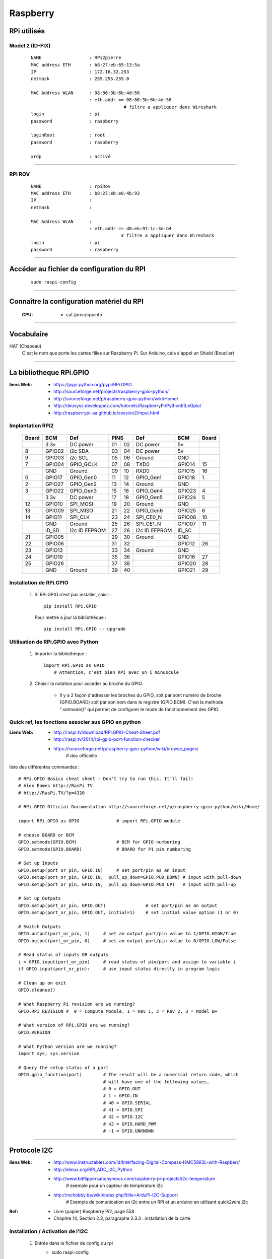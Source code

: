 =========
Raspberry
=========

RPi utilisés
============

Model 2 (ID-FIX)
----------------

    ::

      NAME                  : RPi2pierre
      MAC address ETH       : b8:27:eb:65:13:5a
      IP                    : 172.16.32.253
      netmask               : 255.255.255.0

      MAC Address WLAN      : 08:86:3b:6b:4d:58
                            : eth.addr == 08:86:3b:6b:4d:58
                                         # filtre a appliquer dans Wireshark
      login                 : pi
      password              : raspberry

      loginRoot             : root
      password              : raspberry

      xrdp                  : activé

------------------------------------------------------------------------------------------

RPI ROV
-------
    ::

      NAME                  : rpiRov
      MAC address ETH       : b8:27:eb:e0:4b:93
      IP                    : 
      netmask               : 

      MAC Address WLAN      : 
                            : eth.addr == d8:eb:97:1c:3e:b4
                                        # filtre a appliquer dans Wireshark
      login                 : pi
      password              : raspberry

------------------------------------------------------------------------------------------

Accéder au fichier de configuration du RPI
==========================================
    ::
    
        sudo raspi-config

------------------------------------------------------------------------------------------

Connaître la configuration matériel du RPI
==========================================

  :CPU:                 * cat /proc/cpuinfo

------------------------------------------------------------------------------------------

Vocabulaire
===========

HAT (Chapeau)
            C'est le nom que porte les cartes filles sur Raspberry Pi.
            Sur Arduino, cela s'appel un Shield (Bouclier)

------------------------------------------------------------------------------------------

La bibliotheque RPi.GPIO
========================

:liens Web:
            * https://pypi.python.org/pypi/RPi.GPIO
            * http://sourceforge.net/projects/raspberry-gpio-python/
            * http://sourceforge.net/p/raspberry-gpio-python/wiki/Home/
            * http://deusyss.developpez.com/tutoriels/RaspberryPi/PythonEtLeGpio/
            * http://raspberrypi-aa.github.io/session2/input.html
                    
Implantation RPi2
-----------------

    +-------+--------+---------------+---------+---------------+--------+-------+
    | Board |  BCM   |     Def       |  PINS   |      Def      |  BCM   | Board |
    +=======+========+===============+====+====+===============+========+=======+
    |       | 3.3v   | DC power      | 01 | 02 | DC power      | 5v     |       |
    +-------+--------+---------------+----+----+---------------+--------+-------+
    |   8   | GPIO02 | i2c SDA       | 03 | 04 | DC power      | 5v     |       |
    +-------+--------+---------------+----+----+---------------+--------+-------+
    |   9   | GPIO03 | i2c SCL       | 05 | 06 | Ground        | GND    |       |
    +-------+--------+---------------+----+----+---------------+--------+-------+
    |   7   | GPIO04 | GPIO_GCLK     | 07 | 08 | TXD0          | GPIO14 |  15   |
    +-------+--------+---------------+----+----+---------------+--------+-------+
    |       | GND    | Ground        | 09 | 10 | RXD0          | GPIO15 |  16   |
    +-------+--------+---------------+----+----+---------------+--------+-------+
    |   0   | GPIO17 | GPIO_Gen0     | 11 | 12 | GPIO_Gen1     | GPIO18 |  1    |
    +-------+--------+---------------+----+----+---------------+--------+-------+
    |   2   | GPIO27 | GPIO_Gen2     | 13 | 14 | Ground        | GND    |       |
    +-------+--------+---------------+----+----+---------------+--------+-------+
    |   3   | GPIO22 | GPIO_Gen3     | 15 | 16 | GPIO_Gen4     | GPIO23 |  4    |
    +-------+--------+---------------+----+----+---------------+--------+-------+
    |       | 3.3v   | DC power      | 17 | 18 | GPIO_Gen5     | GPIO24 |  5    |
    +-------+--------+---------------+----+----+---------------+--------+-------+
    |   12  | GPIO10 | SPI_MOSI      | 19 | 20 | Ground        | GND    |       |
    +-------+--------+---------------+----+----+---------------+--------+-------+
    |   13  | GPIO09 | SPI_MISO      | 21 | 22 | GPIO_Gen6     | GPIO25 |  6    |
    +-------+--------+---------------+----+----+---------------+--------+-------+
    |   14  | GPIO11 | SPI_CLK       | 23 | 24 | SPI_CE0_N     | GPIO08 |  10   |
    +-------+--------+---------------+----+----+---------------+--------+-------+
    |       | GND    | Ground        | 25 | 26 | SPI_CE1_N     | GPIO07 |  11   |
    +-------+--------+---------------+----+----+---------------+--------+-------+
    |       | ID_SD  | i2c ID EEPROM | 27 | 28 | i2c ID EEPROM | ID_SC  |       |
    +-------+--------+---------------+----+----+---------------+--------+-------+
    |   21  | GPIO05 |               | 29 | 30 | Ground        | GND    |       |
    +-------+--------+---------------+----+----+---------------+--------+-------+
    |   22  | GPIO06 |               | 31 | 32 |               | GPIO12 |  26   |
    +-------+--------+---------------+----+----+---------------+--------+-------+
    |   23  | GPIO13 |               | 33 | 34 | Ground        | GND    |       |
    +-------+--------+---------------+----+----+---------------+--------+-------+
    |   24  | GPIO19 |               | 35 | 36 |               | GPIO16 |  27   |
    +-------+--------+---------------+----+----+---------------+--------+-------+
    |   25  | GPIO26 |               | 37 | 38 |               | GPIO20 |  28   |
    +-------+--------+---------------+----+----+---------------+--------+-------+
    |       | GND    | Ground        | 39 | 40 |               | GPIO21 |  29   |
    +-------+--------+---------------+----+----+---------------+--------+-------+

Installation de RPi.GPIO
------------------------

        #.  Si RPi.GPIO n'est pas installer, saisir : ::
            
                pip install RPi.GPIO
            
            Pour mettre à jour la bibliothèque : ::
            
                pip install RPi.GPIO -- upgrade


Utilisation de RPi.GPIO avec Python
-----------------------------------

        #. Importer la bibliothèque : ::
            
                import RPi.GPIO as GPIO
                    # Attention, c'est bien RPi avec un i minuscule

        #. Choisir la notation pour accèder au broche du GPIO.
        
            * Il y a 2 façon d'adresser les broches du GPIO, soit par sont numéro
              de broche (GPIO.BOARD) soit par son nom dans le registre (GPIO.BCM).
              C'est la methode ".setmode()" qui permet de configurer le mode de
              fonctionnement des GPIO.
              
Quick ref, les fonctions associer aux GPIO en python
----------------------------------------------------

:Liens Web:
            * http://raspi.tv/download/RPi.GPIO-Cheat-Sheet.pdf
            * http://raspi.tv/2014/rpi-gpio-port-function-checker
            * https://sourceforge.net/p/raspberry-gpio-python/wiki/browse_pages/
                # doc officielle
          
liste des différentes commandes : ::

    # RPi.GPIO Basics cheat sheet - Don't try to run this. It'll fail!
    # Alex Eames http://RasPi.TV
    # http://RasPi.TV/?p=4320

    # RPi.GPIO Official Documentation http://sourceforge.net/p/raspberry-gpio-python/wiki/Home/

    import RPi.GPIO as GPIO              # import RPi.GPIO module  

    # choose BOARD or BCM
    GPIO.setmode(GPIO.BCM)               # BCM for GPIO numbering
    GPIO.setmode(GPIO.BOARD)             # BOARD for P1 pin numbering

    # Set up Inputs
    GPIO.setup(port_or_pin, GPIO.IN)     # set port/pin as an input
    GPIO.setup(port_or_pin, GPIO.IN,  pull_up_down=GPIO.PUD_DOWN) # input with pull-down
    GPIO.setup(port_or_pin, GPIO.IN,  pull_up_down=GPIO.PUD_UP)   # input with pull-up 

    # Set up Outputs
    GPIO.setup(port_or_pin, GPIO.OUT)               # set port/pin as an output   
    GPIO.setup(port_or_pin, GPIO.OUT, initial=1)    # set initial value option (1 or 0)

    # Switch Outputs
    GPIO.output(port_or_pin, 1)     # set an output port/pin value to 1/GPIO.HIGH/True  
    GPIO.output(port_or_pin, 0)     # set an output port/pin value to 0/GPIO.LOW/False  

    # Read status of inputs OR outputs
    i = GPIO.input(port_or_pin)     # read status of pin/port and assign to variable i
    if GPIO.input(port_or_pin):     # use input status directly in program logic

    # Clean up on exit
    GPIO.cleanup()

    # What Raspberry Pi revision are we running?
    GPIO.RPI_REVISION #  0 = Compute Module, 1 = Rev 1, 2 = Rev 2, 3 = Model B+

    # What version of RPi.GPIO are we running?
    GPIO.VERSION

    # What Python version are we running?
    import sys; sys.version
    
    # Query the setup status of a port
    GPIO.gpio_function(port)        # The result will be a numerical return code, which 
                                    # will have one of the following values…
                                    # 0 = GPIO.OUT
                                    # 1 = GPIO.IN
                                    # 40 = GPIO.SERIAL
                                    # 41 = GPIO.SPI
                                    # 42 = GPIO.I2C
                                    # 43 = GPIO.HARD_PWM
                                    # -1 = GPIO.UNKNOWN


------------------------------------------------------------------------------------------

Protocole I2C
=============

:liens Web:
            * http://www.instructables.com/id/Interfacing-Digital-Compass-HMC5883L-with-Raspberr/
            * http://elinux.org/RPi_ADC_I2C_Python
            * http://www.bitflippersanonymous.com/raspberry-pi-projects/i2c-temperature
                # exemple pour un capteur de température i2c
                                                
            * http://mchobby.be/wiki/index.php?title=ArduPi-I2C-Support
                # Exemple de comunication en i2c entre un RPi et un arduino
                en utilisant quick2wire.i2c
                                                
                    
:Ref:  
            * Livre (papier) Raspberry Pi2, page 558.
            * Chapitre 14, Section 2.3, paragraphe 2.3.3 : installation de la carte
                    
Installation / Activation de l'I2C
----------------------------------

        #. Entrée dans le fichier de config du rpi
            * sudo raspi-config
                + 9 Advanced Options
                    - A7 I2C
                        
                    [YES], [YES], [Finish]
        
        #. Ajouter une entrée dans le fichier "modules"

            * sudo nano /etc/modules
                + ajouter : i2c-dev
                + Sauvegarder et quitter
        
        #. Ajouter les paquets nécessaires
            * sudo apt-get install i2c-tools
            * sudo apt-get install python-smbus

        #. Redémarer le rpi
            * sudo reboot
                
        #. Ajouter l'utilisateur courant au groupe i2c
            * sudo adduser $USER i2c
                    
Connaître l'adresse des matériels branchés
------------------------------------------
            
        #. se placer dans le dossier modprob.d
            * cd /etc/modprobe.d/
                
        #. exécuter la commande i2cdetect avec des droits élever
            * sudo i2cdetect -y 1
    
        Exemple avec un magnétomètre HMC5883L : ::

            pi@raspiBlanc ~ $ cd /etc/modprobe.d/
            pi@raspiBlanc /etc/modprobe.d $ sudo i2cdetect -y 1
                 0  1  2  3  4  5  6  7  8  9  a  b  c  d  e  f
            00:          -- -- -- -- -- -- -- -- -- -- -- -- --
            10: -- -- -- -- -- -- -- -- -- -- -- -- -- -- 1e --
            20: -- -- -- -- -- -- -- -- -- -- -- -- -- -- -- --
            30: -- -- -- -- -- -- -- -- -- -- -- -- -- -- -- --
            40: -- -- -- -- -- -- -- -- -- -- -- -- -- -- -- --
            50: -- -- -- -- -- -- -- -- -- -- -- -- -- -- -- --
            60: -- -- -- -- -- -- -- -- -- -- -- -- -- -- -- --
            70: -- -- -- -- -- -- -- --

------------------------------------------------------------------------------------------

UART
====

Libérer l'UART
--------------
    
    **N.B :** par défaut l'uart est configuré en mode console pour le débug. pour l'utiliser,
    il faut d'abord le libérer.
    
        #.  Interroger le journal sur les dernier événement de la liaison série pour vérifier
        que l'opération n'a pas déjà été effectuer
        
            ::
            
                dmesg | grep tty
            
            si l'opération n'a pas encore été effectuer, le résultat obtenu doit être : ::

                [    0.002072] console [tty1] enabled
                [    0.195363] 3f201000.uart: ttyAMA0 at MMIO 0x3f201000 (irq = 83, base_baud = 0) is a PL011 rev2
                [    0.695429] console [ttyAMA0] enabled

            
        #. configurer l'UART avec l'outil de configuration du Rpi : ::
        
                sudo raspi-config
            
            
        #. se déplacer dans les menu selon la séquence suivante : ::
        
                [ 8 ] --> [ A8] --> [ Non ]
            
            Le quatrième écran vous informe que Serial est maintenant désactivé : ::
            
                [ Ok ] --> [ Finish ]
            
        #. Redémarrer : ::
        
                sudo reboot
            
        #.  Vérifier dans le journal que l'opération a bien été prise en compte : ::
        
                demsg | grep tty
            
            ce qui doit vous donner le résultat suivant : ::
            
                [    0.002051] console [tty1] enabled
                [    0.195175] 3f201000.uart: ttyAMA0 at MMIO 0x3f201000 (irq = 83, base_baud = 0) is a PL011 rev2

            On constate que la dernière ligne à disparue, le mode débug sur la sortie UART
            est donc bien désactivée.

------------------------------------------------------------------------------------------

PWM, Servo moteur et DC Motor
=============================

:liens Web:
            * https://fr.wikipedia.org/wiki/Modulation_de_largeur_d'impulsion
                # La page wikipedia sur la Modulation de Largeur d'Impulsion   
                (Pulse Width Modulation -- PWM)

            * http://deusyss.developpez.com/tutoriels/RaspberryPi/PythonEtLeGpio/#LIII-B-7
                # utilisation du PWM sur raspberry (en français)
                        
            * https://www.youtube.com/watch?v=BLtV0Z38S94
                # utilisation du PWM sur raspberry (vidéo)
                        
            * https://www.youtube.com/watch?v=ddlDgUymbxc
                # utilisation du servo moteur avec le RPi (video)
                        
            * https://www.youtube.com/watch?v=v2jpnyKPH64
                # principe de fonctionnement d'un servo moteur (video)
                        
            * https://www.youtube.com/watch?v=W7cV9_W12sM
                # utilisation d'un DC Motor avec le Pi (vidéo)
                
            * https://sourceforge.net/p/raspberry-gpio-python/wiki/PWM/
                # doc officiel GPIO.PWM (y'a pas grand chose)
        
    #. utilisation general du PWM / PFM
        Exemple d' utilisation (en python 3) : ::
        
            [ debut de script ]
                import RPI.GPIO as GPIO
                    # importation de la bibliothèque RPI
                GPIO.setmode(GPIO.BCM)
                    # Utilisation des GPIO en mode "BCM"
                
                une_broche_du_pi = 25
                GPIO.setup(une_broche_du_pi, GPIO.OUT)
                    # On choisi la sur la quelle on veut faire du PWM
                    # Il vaut mieux éviter de choisir une broche qui est aussi utilisée
                    # pour autre chose comme de l'I2C, du SPI ou du Serial
                
                frequence = 50
                rapportCyclique = 50
                
                p = GPIO.PWM(une_broche_du_pi, frequence)
                    # on initialise le PWM sur la broche choisie et on indique la fréquence
                    
                p.start(rapportCyclique)
                    # On l'impulsion en indiquant le rapport cyclique (Duty Cycle)
                    #
                    # Le rapport cyclique correspond au rapport de la durée de l’impulsion
                    # sur la periode. Cette valeur est exprimée en pourcentage
                    # voir https://fr.wikipedia.org/wiki/Rapport_cyclique_d'ouverture
                
                rapportCyclique = 80
                p.ChangeDutyCycle(rapportCyclique)
                    # pour changer le rapport cyclique "a la volée", on utilise
                    # la methode RPI.GPIO.PWM.ChangeDutyCycle()
                
                frequence = 100
                p.ChangeFrequency(frequence)
                    # On peut changer la frequence "a la volee". On parle alors de PFM
                    # on utilise la méthode RPI.GPIO.PWM.ChangeFrequency()
                    
                p.stop()
                    # on arrête l'impulsion
                    
                GPIO.cleanup()
                    # on libère toutes les GPIO
            [fin de script ]
            
    #. servo moteur :
        La période pour un servo moteur est généralement de 20ms
        (a controler avec la documentation). les angles : 0 ; 90 ; 180 son généralement
        associes a des durée d'impulsion de 0.5 ; 1.5 ; 2.5 ms ce qui donne les rapports cycliques
        (duty cycle) suivants : ::

        
            0.5/20 = 2.5%
            1.5/20 = 7.5%
            2.5/20 = 12.5 %
        
        L'ensemble des valeurs de 0 a 180° son donc comprises entre 0.5 et 2.5 ms soit
        entre 2.5% et 12.5%.
        
    #. DC motor :
        Le rapport cyclique permet de gérer la vitesse du moteur(valeur de 0 à 100).
        Il est préférable d'utiliser 2 broches PWM pour gérer le sens de rotation.
        
        +---+--+----------------------+
        | A | B|      Actions         |
        +===+==+======================+
        | 0 | 0| rotation off         |
        +---+--+----------------------+
        | 0 | 1| rotation on (sens 1) |
        +---+--+----------------------+
        | 1 | 0| rotation on (sens 2) |
        +---+--+----------------------+
        | 1 | 1| rotation off         |
        +---+--+----------------------+
        
        La fréquence est a adapter en fonction du bruit du moteur
        (quant il "chante", c'est pas bon)

------------------------------------------------------------------------------------------

Input pull-up / pull-down
=========================

:liens Web:
            * http://deusyss.developpez.com/tutoriels/RaspberryPi/PythonEtLeGpio/#LIII-B-8
                # un petit exemple en fr et en python
                
            * http://raspberrypi-aa.github.io/session2/input.html
                # petit panorama sur les entrées (interruption et pull-up-down)

    #. Pull-Up et Pull-Down sur le RPi
        Le RPi possède en interne une résistance de tirrage qui peut être activée
        de 2 façons différentes :
        
            - Pull-Up ([résistance entre le +3.3v et la broche] + gnd)
            - Pull-Down (+3.3v + [résistance entre la broche et le gnd])
            
        Activation de la Pull-Up : ::
            
            GPIO.setup(channel, GPIO.IN, pull_up_down=GPIO.PUD_UP)
            
        Activation de la Pull-Down : ::
        
            GPIO.setup(channel, GPIO.IN, pull_up_down=GPIO.PUD_DOWN)
            
------------------------------------------------------------------------------------------

Les interruptions (python + GPIO)
=================================

:liens Web:
            * http://raspi.tv/2013/how-to-use-interrupts-with-python-on-the-raspberry-pi-and-rpi-gpio
                # introductions aux interruptions (part 1)
                
            * http://raspi.tv/2013/how-to-use-interrupts-with-python-on-the-raspberry-pi-and-rpi-gpio-part-2
                # part2 - Threaded callback
                
            * http://raspi.tv/2013/how-to-use-interrupts-with-python-on-the-raspberry-pi-and-rpi-gpio-part-3
                # part 3 - Multiple threaded callback interrupts in Python
                
            * http://eduscol.education.fr/sti/sites/eduscol.education.fr.sti/files/ressources/pedagogiques/4346/4346-4-rpi-gpio.pdf
                # petite présentation en fr (avec exemple en python)
                
            * http://raspberrypi-aa.github.io/session2/input.html
                # petit panorama sur les entrées (interuption et pull-up-down)
                
            * http://deusyss.developpez.com/tutoriels/RaspberryPi/PythonEtLeGpio/#LIII-B-9
                # Les 3 types d'interruptions expliquées en Français
                
------------------------------------------------------------------------------------------

Plein d'astuce pour la gestion au quotidien
===========================================

:liens Web:
            * http://www.framboise314.fr/raspbian-tout-un-tas-de-trucs/#Effacement_de_lrsquocran
            